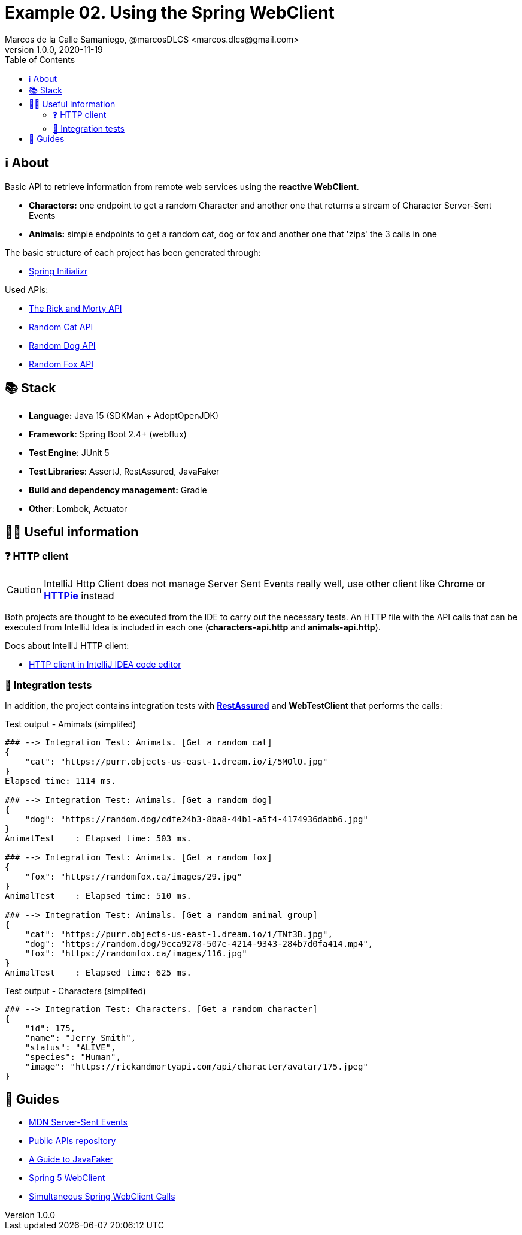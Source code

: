 = Example 02. Using the Spring WebClient
Marcos de la Calle Samaniego, @marcosDLCS <marcos.dlcs@gmail.com>
v1.0.0, 2020-11-19
:toc:

== ℹ️ About

Basic API to retrieve information from remote web services using the **reactive WebClient**.

* *Characters:* one endpoint to get a random Character and another one that returns a stream of Character Server-Sent Events
* *Animals:* simple endpoints to get a random cat, dog or fox and another one that 'zips' the 3 calls in one

The basic structure of each project has been generated through:

* https://start.spring.io/[Spring Initializr, window=_blank]

Used APIs:

* https://rickandmortyapi.com/[The Rick and Morty API]
* https://aws.random.cat/meow[Random Cat API]
* https://random.dog/woof.json[Random Dog API]
* https://randomfox.ca/floof/[Random Fox API]

== 📚 Stack

* *Language:* Java 15 (SDKMan + AdoptOpenJDK) 
* *Framework*: Spring Boot 2.4+ (webflux)
* *Test Engine*: JUnit 5
* *Test Libraries*: AssertJ, RestAssured, JavaFaker
* *Build and dependency management:* Gradle
* *Other*: Lombok, Actuator

== 💁‍♀️ Useful information

=== ❓ HTTP client

CAUTION: IntelliJ Http Client does not manage Server Sent Events really well, use other client like Chrome or https://httpie.io/[*HTTPie*] instead

Both projects are thought to be executed from the IDE to carry out the necessary tests. An HTTP file with the API calls that can be executed from IntelliJ Idea is included in each one (*characters-api.http* and *animals-api.http*).

Docs about IntelliJ HTTP client:

* https://www.jetbrains.com/help/idea/http-client-in-product-code-editor.html[HTTP client in IntelliJ IDEA code editor, window=_blank]

=== 🧪 Integration tests

In addition, the project contains integration tests with https://rest-assured.io/[*RestAssured*] and *WebTestClient* that performs the calls:

.Test output - Amimals (simplifed)
[source,text]
----
### --> Integration Test: Animals. [Get a random cat] 
{
    "cat": "https://purr.objects-us-east-1.dream.io/i/5MOlO.jpg"
}
Elapsed time: 1114 ms.

### --> Integration Test: Animals. [Get a random dog] 
{
    "dog": "https://random.dog/cdfe24b3-8ba8-44b1-a5f4-4174936dabb6.jpg"
}
AnimalTest    : Elapsed time: 503 ms.

### --> Integration Test: Animals. [Get a random fox] 
{
    "fox": "https://randomfox.ca/images/29.jpg"
}
AnimalTest    : Elapsed time: 510 ms.

### --> Integration Test: Animals. [Get a random animal group] 
{
    "cat": "https://purr.objects-us-east-1.dream.io/i/TNf3B.jpg",
    "dog": "https://random.dog/9cca9278-507e-4214-9343-284b7d0fa414.mp4",
    "fox": "https://randomfox.ca/images/116.jpg"
}
AnimalTest    : Elapsed time: 625 ms.
----

.Test output - Characters (simplifed)
[source,text]
----
### --> Integration Test: Characters. [Get a random character] 
{
    "id": 175,
    "name": "Jerry Smith",
    "status": "ALIVE",
    "species": "Human",
    "image": "https://rickandmortyapi.com/api/character/avatar/175.jpeg"
}
----

== 🦮 Guides

* https://developer.mozilla.org/es/docs/Server-sent_events[MDN Server-Sent Events]
* https://github.com/public-apis/public-apis[Public APIs repository]
* https://www.baeldung.com/java-faker[A Guide to JavaFaker]
* https://www.baeldung.com/spring-5-webclient[Spring 5 WebClient]
* https://www.baeldung.com/spring-webclient-simultaneous-calls[Simultaneous Spring WebClient Calls]